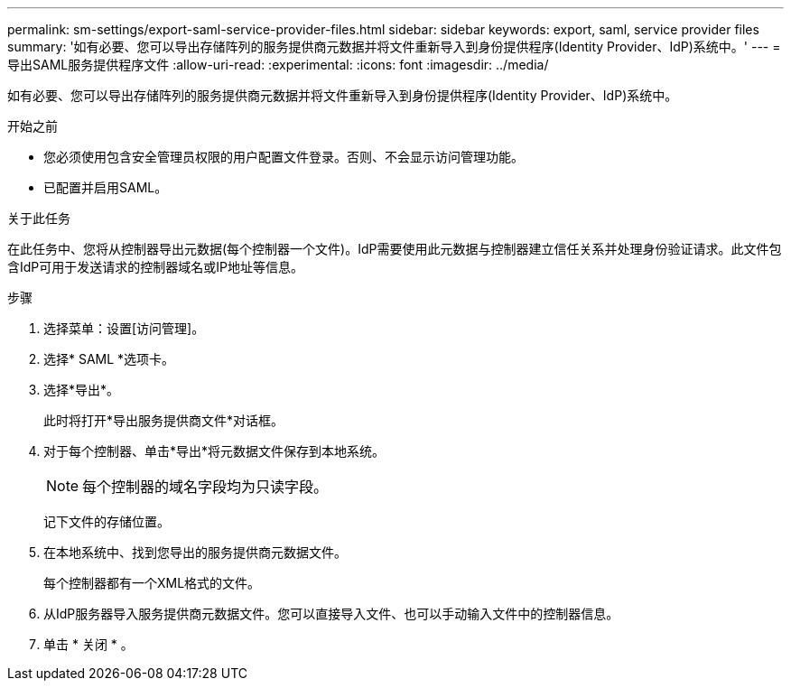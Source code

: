 ---
permalink: sm-settings/export-saml-service-provider-files.html 
sidebar: sidebar 
keywords: export, saml, service provider files 
summary: '如有必要、您可以导出存储阵列的服务提供商元数据并将文件重新导入到身份提供程序(Identity Provider、IdP)系统中。' 
---
= 导出SAML服务提供程序文件
:allow-uri-read: 
:experimental: 
:icons: font
:imagesdir: ../media/


[role="lead"]
如有必要、您可以导出存储阵列的服务提供商元数据并将文件重新导入到身份提供程序(Identity Provider、IdP)系统中。

.开始之前
* 您必须使用包含安全管理员权限的用户配置文件登录。否则、不会显示访问管理功能。
* 已配置并启用SAML。


.关于此任务
在此任务中、您将从控制器导出元数据(每个控制器一个文件)。IdP需要使用此元数据与控制器建立信任关系并处理身份验证请求。此文件包含IdP可用于发送请求的控制器域名或IP地址等信息。

.步骤
. 选择菜单：设置[访问管理]。
. 选择* SAML *选项卡。
. 选择*导出*。
+
此时将打开*导出服务提供商文件*对话框。

. 对于每个控制器、单击*导出*将元数据文件保存到本地系统。
+
[NOTE]
====
每个控制器的域名字段均为只读字段。

====
+
记下文件的存储位置。

. 在本地系统中、找到您导出的服务提供商元数据文件。
+
每个控制器都有一个XML格式的文件。

. 从IdP服务器导入服务提供商元数据文件。您可以直接导入文件、也可以手动输入文件中的控制器信息。
. 单击 * 关闭 * 。

